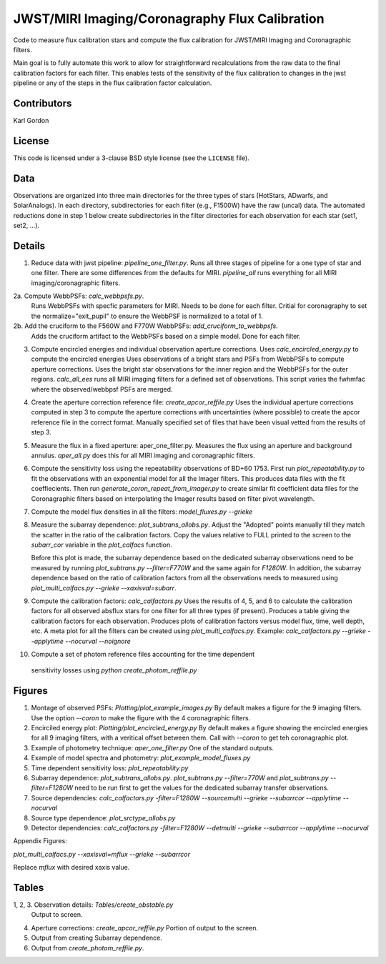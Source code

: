 JWST/MIRI Imaging/Coronagraphy Flux Calibration
===============================================

Code to measure flux calibration stars and compute the
flux calibration for JWST/MIRI Imaging and Coronagraphic filters.

Main goal is to fully automate this work to allow for straightforward
recalculations from the raw data to the final calibration factors for each
filter.  This enables tests of the sensitivity of the flux calibration
to changes in the jwst pipeline or any of the steps in the flux calibration
factor calculation.

Contributors
------------
Karl Gordon

License
-------

This code is licensed under a 3-clause BSD style license (see the
``LICENSE`` file).

Data
----

Observations are organized into three main directories for the three types
of stars (HotStars, ADwarfs, and SolarAnalogs).  In each directory, subdirectories
for each filter (e.g., F1500W) have the raw (uncal) data.  The automated
reductions done in step 1 below create subdirectories in the filter directories
for each observation for each star (set1, set2, ...).

Details
-------

1. Reduce data with jwst pipeline: `pipeline_one_filter.py`.
   Runs all three stages of pipeline for a one type of star and one filter.
   There are some differences from the defaults for MIRI.
   `pipeline_all` runs everything for all MIRI imaging/coronagraphic filters.

2a. Compute WebbPSFs: `calc_webbpsfs.py`.
   Runs WebbPSFs with specfic parameters for MIRI.  Needs to be done for each filter.
   Critial for coronagraphy to set the normalize="exit_pupil" to ensure the 
   WebbPSF is normalized to a total of 1.

2b. Add the cruciform to the F560W and F770W WebbPSFs: `add_cruciform_to_webbpsfs`.
   Adds the cruciform artifact to the WebbPSFs based on a simple model.  Done for 
   each filter.

3. Compute encircled energies and individual observation aperture corrections.
   Uses `calc_encircled_energy.py` to compute the encircled energies
   Uses observations of a bright stars and PSFs from WebbPSFs to compute aperture
   corrections.  Uses the bright star observations for the inner region and
   the WebbPSFs for the outer regions.
   `calc_all_ees` runs all MIRI imaging filters for a defined set of observations.
   This script varies the fwhmfac where the observed/webbpsf PSFs are merged.

4. Create the aperture correction reference file: `create_apcor_reffile.py`
   Uses the individual aperture corrections computed in step 3 to compute the
   aperture corrections with uncertainties (where possible) to create the
   apcor reference file in the correct format.
   Manually specified set of files that have been visual vetted from the results
   of step 3.

5. Measure the flux in a fixed aperture: aper_one_filter.py.
   Measures the flux using an aperture and background annulus.
   `aper_all.py` does this for all MIRI imaging and coronagraphic filters.

6. Compute the sensitivity loss using the repeatability observations of 
   BD+60 1753.  First run `plot_repeatability.py` to fit the observations with
   an exponential model for all the Imager filters.  This produces data files
   with the fit coeffiecients.  Then run `generate_coron_repeat_from_imager.py`
   to create similar fit coefficient data files for the Coronagraphic filters 
   based on interpolating the Imager results based on filter pivot wavelength.

7. Compute the model flux densities in all the filters: `model_fluxes.py --grieke`

8. Measure the subarray dependence: `plot_subtrans_allobs.py`.
   Adjust the "Adopted" points manually till they match the scatter in the ratio
   of the calibration factors.  Copy the values relative to FULL printed to 
   the screen to the `subarr_cor` variable in the `plot_calfacs` function.

   Before this plot is made, the subarray dependence based on the dedicated subarray
   observations need to be measured by running `plot_subtrans.py --filter=F770W`
   and the same again for `F1280W`.  In addition, the subarray dependence based
   on the ratio of calibration factors from all the observations needs to measured
   using `plot_multi_calfacs.py --grieke --xaxisval=subarr`.

9. Compute the calibration factors: `calc_calfactors.py`
   Uses the results of 4, 5, and 6 to calculate the calibration factors for all
   observed absflux stars for one filter for all three types (if present).
   Produces a table giving the calibration factors for each observation.
   Produces plots of calibration factors versus model flux, time, well depth,
   etc.
   A meta plot for all the filters can be created using `plot_multi_calfacs.py`.
   Example: `calc_calfactors.py --grieke --applytime --nocurval --noignore`

10. Compute a set of photom reference files accounting for the time dependent
   sensitivity losses using `python create_photom_reffile.py`

Figures
-------

1. Montage of observed PSFs: `Plotting/plot_example_images.py`
   By default makes a figure for the 9 imaging filters.  Use the option
   `--coron` to make the figure with the 4 coronagraphic filters.

2. Encirciled energy plot: `Plotting/plot_encircled_energy.py`
   By default makes a figure showing the encircled energies for all 9
   imaging filters, with a veritical offset between them.  Call with
   `--coron` to get teh coronagraphic plot.

3. Example of photometry technique: `aper_one_filter.py`
   One of the standard outputs.

4. Example of model spectra and photometry: `plot_example_model_fluxes.py`

5. Time dependent sensitivity loss: `plot_repeatability.py`

6. Subarray dependence: `plot_subtrans_allobs.py`.
   `plot_subtrans.py --filter=770W` and `plot_subtrans.py --filter=F1280W` need
   to be run first to get the values for the dedicated subarray transfer observations.

7. Source dependencies:
   `calc_calfactors.py -filter=F1280W --sourcemulti --grieke --subarrcor --applytime --nocurval`

8. Source type dependence: `plot_srctype_allobs.py`

9. Detector dependencies:
   `calc_calfactors.py -filter=F1280W --detmulti --grieke --subarrcor --applytime --nocurval`

Appendix Figures:

`plot_multi_calfacs.py --xaxisval=mflux --grieke --subarrcor`

Replace `mflux` with desired xaxis value.

Tables
------

1, 2, 3. Observation details: `Tables/create_obstable.py`
   Output to screen.

4. Aperture corrections: `create_apcor_reffile.py`
   Portion of output to the screen.

5. Output from creating Subarray dependence.

6. Output from `create_photom_reffile.py`.